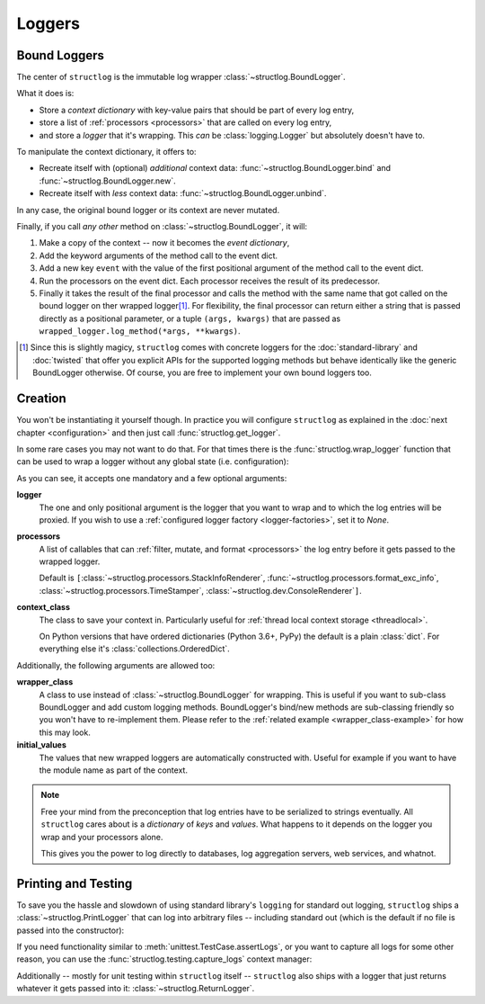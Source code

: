 Loggers
=======


Bound Loggers
-------------

The center of ``structlog`` is the immutable log wrapper :class:`~structlog.BoundLogger`.

.. image:: _static/BoundLogger.svg

What it does is:

- Store a *context dictionary* with key-value pairs that should be part of every log entry,
- store a list of :ref:`processors <processors>` that are called on every log entry,
- and store a *logger* that it's wrapping.
  This *can* be :class:`logging.Logger` but absolutely doesn't have to.

To manipulate the context dictionary, it offers to:

- Recreate itself with (optional) *additional* context data: :func:`~structlog.BoundLogger.bind` and :func:`~structlog.BoundLogger.new`.
- Recreate itself with *less* context data: :func:`~structlog.BoundLogger.unbind`.

In any case, the original bound logger or its context are never mutated.

Finally, if you call *any other* method on :class:`~structlog.BoundLogger`, it will:

#. Make a copy of the context -- now it becomes the *event dictionary*,
#. Add the keyword arguments of the method call to the event dict.
#. Add a new key ``event`` with the value of the first positional argument of the method call to the event dict.
#. Run the processors on the event dict.
   Each processor receives the result of its predecessor.
#. Finally it takes the result of the final processor and calls the method with the same name that got called on the bound logger on ther wrapped logger\ [1]_.
   For flexibility, the final processor can return either a string that is passed directly as a positional parameter, or a tuple ``(args, kwargs)`` that are passed as ``wrapped_logger.log_method(*args, **kwargs)``.


.. [1] Since this is slightly magicy, ``structlog`` comes with concrete loggers for the :doc:`standard-library` and :doc:`twisted` that offer you explicit APIs for the supported logging methods but behave identically like the generic BoundLogger otherwise.
       Of course, you are free to implement your own bound loggers too.


Creation
--------

You won't be instantiating it yourself though.
In practice you will configure ``structlog`` as explained in the :doc:`next chapter <configuration>`  and then just call :func:`structlog.get_logger`.


In some rare cases you may not want to do that.
For that times there is the :func:`structlog.wrap_logger` function that can be used to wrap a logger without any global state (i.e. configuration):

.. _proc:

.. doctest::

   >>> from structlog import wrap_logger
   >>> class PrintLogger(object):
   ...     def msg(self, message):
   ...         print(message)
   >>> def proc(logger, method_name, event_dict):
   ...     print("I got called with", event_dict)
   ...     return repr(event_dict)
   >>> log = wrap_logger(PrintLogger(), processors=[proc], context_class=dict)
   >>> log2 = log.bind(x=42)
   >>> log == log2
   False
   >>> log.msg("hello world")
   I got called with {'event': 'hello world'}
   {'event': 'hello world'}
   >>> log2.msg("hello world")
   I got called with {'x': 42, 'event': 'hello world'}
   {'x': 42, 'event': 'hello world'}
   >>> log3 = log2.unbind("x")
   >>> log == log3
   True
   >>> log3.msg("nothing bound anymore", foo="but you can structure the event too")
   I got called with {'foo': 'but you can structure the event too', 'event': 'nothing bound anymore'}
   {'foo': 'but you can structure the event too', 'event': 'nothing bound anymore'}

As you can see, it accepts one mandatory and a few optional arguments:

**logger**
   The one and only positional argument is the logger that you want to wrap and to which the log entries will be proxied.
   If you wish to use a :ref:`configured logger factory <logger-factories>`, set it to `None`.

**processors**
   A list of callables that can :ref:`filter, mutate, and format <processors>` the log entry before it gets passed to the wrapped logger.

   Default is ``[``:class:`~structlog.processors.StackInfoRenderer`, :func:`~structlog.processors.format_exc_info`, :class:`~structlog.processors.TimeStamper`, :class:`~structlog.dev.ConsoleRenderer`\ ``]``.

**context_class**
   The class to save your context in.
   Particularly useful for :ref:`thread local context storage <threadlocal>`.

   On Python versions that have ordered dictionaries (Python 3.6+, PyPy) the default is a plain :class:`dict`.
   For everything else it's :class:`collections.OrderedDict`.

Additionally, the following arguments are allowed too:

**wrapper_class**
   A class to use instead of :class:`~structlog.BoundLogger` for wrapping.
   This is useful if you want to sub-class BoundLogger and add custom logging methods.
   BoundLogger's bind/new methods are sub-classing friendly so you won't have to re-implement them.
   Please refer to the :ref:`related example <wrapper_class-example>` for how this may look.

**initial_values**
   The values that new wrapped loggers are automatically constructed with.
   Useful for example if you want to have the module name as part of the context.

.. note::

   Free your mind from the preconception that log entries have to be serialized to strings eventually.
   All ``structlog`` cares about is a *dictionary* of *keys* and *values*.
   What happens to it depends on the logger you wrap and your processors alone.

   This gives you the power to log directly to databases, log aggregation servers, web services, and whatnot.


Printing and Testing
--------------------

To save you the hassle and slowdown of using standard library's ``logging`` for standard out logging, ``structlog`` ships a :class:`~structlog.PrintLogger` that can log into arbitrary files -- including standard out (which is the default if no file is passed into the constructor):

.. doctest::

   >>> from structlog import PrintLogger
   >>> PrintLogger().info("hello world!")
   hello world!

If you need functionality similar to :meth:`unittest.TestCase.assertLogs`, or you want to capture all logs for some other reason, you can use the :func:`structlog.testing.capture_logs` context manager:

.. doctest::

   >>> from structlog import get_logger
   >>> from structlog.testing import capture_logs
   >>> with capture_logs() as logs:
   ...    get_logger().bind(x="y").info("hello")
   >>> logs
   [{'x': 'y', 'event': 'hello', 'log_level': 'info'}]

Additionally -- mostly for unit testing within ``structlog`` itself -- ``structlog`` also ships with a logger that just returns whatever it gets passed into it: :class:`~structlog.ReturnLogger`.

.. doctest::

   >>> from structlog import ReturnLogger
   >>> ReturnLogger().msg(42) == 42
   True
   >>> obj = ["hi"]
   >>> ReturnLogger().msg(obj) is obj
   True
   >>> ReturnLogger().msg("hello", when="again")
   (('hello',), {'when': 'again'})

